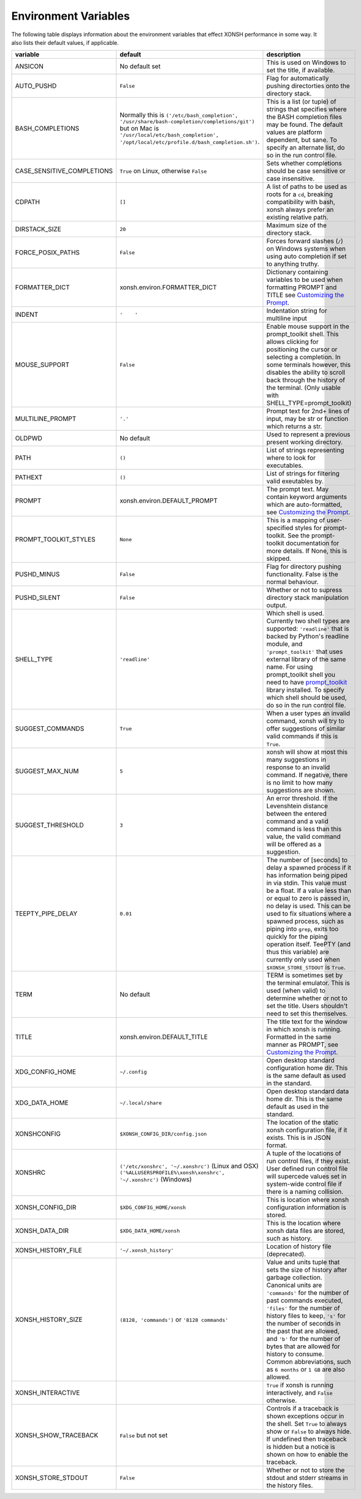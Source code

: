 Environment Variables
=====================
The following table displays information about the environment variables that 
effect XONSH performance in some way. It also lists their default values, if
applicable.

.. Please keep the following in alphabetic order - scopatz

.. list-table:: 
    :widths: 1 1 3
    :header-rows: 1

    * - variable
      - default
      - description
    * - ANSICON
      - No default set
      - This is used on Windows to set the title, if available.
    * - AUTO_PUSHD
      - ``False``
      - Flag for automatically pushing directorties onto the directory stack.
    * - BASH_COMPLETIONS
      - Normally this is ``('/etc/bash_completion', '/usr/share/bash-completion/completions/git')``
        but on Mac is ``'/usr/local/etc/bash_completion', '/opt/local/etc/profile.d/bash_completion.sh')``.
      - This is a list (or tuple) of strings that specifies where the BASH completion 
        files may be found. The default values are platform dependent, but sane. 
        To specify an alternate list, do so in the run control file.
    * - CASE_SENSITIVE_COMPLETIONS
      - ``True`` on Linux, otherwise ``False``
      - Sets whether completions should be case sensitive or case insensitive.
    * - CDPATH
      - ``[]``
      - A list of paths to be used as roots for a ``cd``, breaking compatibility with 
        bash, xonsh always prefer an existing relative path.
    * - DIRSTACK_SIZE
      - ``20``
      - Maximum size of the directory stack.
    * - FORCE_POSIX_PATHS
      - ``False``
      - Forces forward slashes (``/``) on Windows systems when using auto completion if 
        set to anything truthy.
    * - FORMATTER_DICT
      - xonsh.environ.FORMATTER_DICT  
      - Dictionary containing variables to be used when formatting PROMPT and TITLE 
        see `Customizing the Prompt <tutorial.html#customizing-the-prompt>`_.
    * - INDENT
      - ``'    '``
      - Indentation string for multiline input
    * - MOUSE_SUPPORT
      - ``False``
      - Enable mouse support in the prompt_toolkit shell. This allows clicking
        for positioning the cursor or selecting a completion. In some terminals
        however, this disables the ability to scroll back through the history
        of the terminal.
        (Only usable with SHELL_TYPE=prompt_toolkit)
    * - MULTILINE_PROMPT
      - ``'.'``
      - Prompt text for 2nd+ lines of input, may be str or function which returns 
        a str.
    * - OLDPWD
      - No default
      - Used to represent a previous present working directory.
    * - PATH
      - ``()``
      - List of strings representing where to look for executables.
    * - PATHEXT
      - ``()``
      - List of strings for filtering valid exeutables by.
    * - PROMPT
      - xonsh.environ.DEFAULT_PROMPT  
      - The prompt text.  May contain keyword arguments which are auto-formatted,
        see `Customizing the Prompt <tutorial.html#customizing-the-prompt>`_.
    * - PROMPT_TOOLKIT_STYLES
      - ``None``
      - This is a mapping of user-specified styles for prompt-toolkit. See the 
        prompt-toolkit documentation for more details. If None, this is skipped.
    * - PUSHD_MINUS
      - ``False``
      - Flag for directory pushing functionality. False is the normal behaviour.
    * - PUSHD_SILENT
      - ``False``
      - Whether or not to supress directory stack manipulation output.
    * - SHELL_TYPE
      - ``'readline'``
      - Which shell is used. Currently two shell types are supported: ``'readline'`` that
        is backed by Python's readline module, and ``'prompt_toolkit'`` that uses 
        external library of the same name. For using prompt_toolkit shell you need 
        to have 
        `prompt_toolkit <https://github.com/jonathanslenders/python-prompt-toolkit>`_
        library installed. To specify which shell should be used, do so in the run 
        control file.
    * - SUGGEST_COMMANDS
      - ``True``
      - When a user types an invalid command, xonsh will try to offer suggestions of 
        similar valid commands if this is ``True``.
    * - SUGGEST_MAX_NUM
      - ``5``
      - xonsh will show at most this many suggestions in response to an invalid command.
        If negative, there is no limit to how many suggestions are shown.
    * - SUGGEST_THRESHOLD
      - ``3``
      - An error threshold. If the Levenshtein distance between the entered command and 
        a valid command is less than this value, the valid command will be offered as a 
        suggestion.
    * - TEEPTY_PIPE_DELAY
      - ``0.01``
      - The number of [seconds] to delay a spawned process if it has information
        being piped in via stdin. This value must be a float. If a value less than 
        or equal to zero is passed in, no delay is used. This can be used to fix 
        situations where a spawned process, such as piping into ``grep``, exits
        too quickly for the piping operation itself. TeePTY (and thus this variable)
        are currently only used when ``$XONSH_STORE_STDOUT`` is ``True``.
    * - TERM
      - No default
      - TERM is sometimes set by the terminal emulator. This is used (when valid)
        to determine whether or not to set the title. Users shouldn't need to 
        set this themselves.
    * - TITLE
      - xonsh.environ.DEFAULT_TITLE
      - The title text for the window in which xonsh is running. Formatted in the same 
        manner as PROMPT, 
        see `Customizing the Prompt <tutorial.html#customizing-the-prompt>`_.
    * - XDG_CONFIG_HOME
      - ``~/.config``
      - Open desktop standard configuration home dir. This is the same default as
        used in the standard.
    * - XDG_DATA_HOME
      - ``~/.local/share``
      - Open desktop standard data home dir. This is the same default as used
        in the standard.
    * - XONSHCONFIG
      - ``$XONSH_CONFIG_DIR/config.json``
      - The location of the static xonsh configuration file, if it exists. This is
        in JSON format.
    * - XONSHRC
      - ``('/etc/xonshrc', '~/.xonshrc')`` (Linux and OSX) 
    	``('%ALLUSERSPROFILE%\xonsh\xonshrc', '~/.xonshrc')`` (Windows)
      - A tuple of the locations of run control files, if they exist.  User defined
	run control file will supercede values set in system-wide control file if there
	is a naming collision.
    * - XONSH_CONFIG_DIR
      - ``$XDG_CONFIG_HOME/xonsh``
      - This is location where xonsh configuration information is stored.
    * - XONSH_DATA_DIR
      - ``$XDG_DATA_HOME/xonsh``
      - This is the location where xonsh data files are stored, such as history.
    * - XONSH_HISTORY_FILE
      - ``'~/.xonsh_history'``
      - Location of history file (deprecated).
    * - XONSH_HISTORY_SIZE
      - ``(8128, 'commands')`` or ``'8128 commands'``           
      - Value and units tuple that sets the size of history after garbage collection. 
        Canonical units are ``'commands'`` for the number of past commands executed, 
        ``'files'`` for the number of history files to keep, ``'s'`` for the number of
        seconds in the past that are allowed, and ``'b'`` for the number of bytes that 
        are allowed for history to consume. Common abbreviations, such as ``6 months``
        or ``1 GB`` are also allowed.
    * - XONSH_INTERACTIVE
      - 
      - ``True`` if xonsh is running interactively, and ``False`` otherwise.
    * - XONSH_SHOW_TRACEBACK
      - ``False`` but not set
      - Controls if a traceback is shown exceptions occur in the shell. Set ``True`` 
        to always show or ``False`` to always hide. If undefined then traceback is 
        hidden but a notice is shown on how to enable the traceback.
    * - XONSH_STORE_STDOUT 
      - ``False``
      - Whether or not to store the stdout and stderr streams in the history files.

